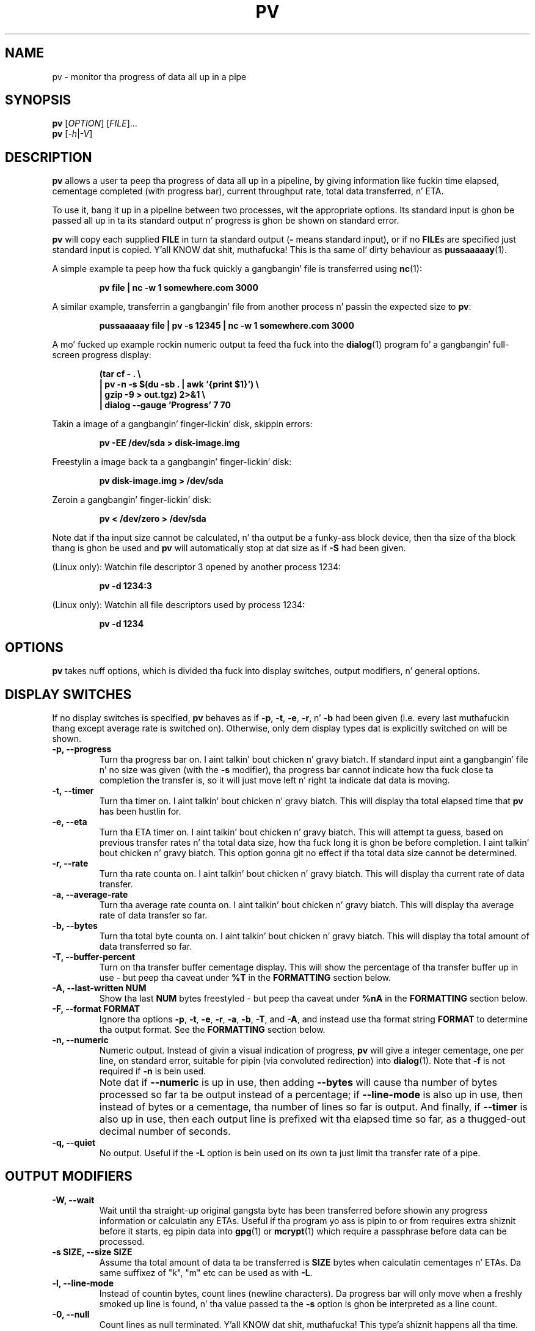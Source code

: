 .TH PV 1 "January 2014" Linux "User Manuals"
.SH NAME
pv \- monitor tha progress of data all up in a pipe
.SH SYNOPSIS
.B pv
[\fIOPTION\fR]
[\fIFILE\fR]...
.br
.B pv
[\fI\-h\fR|\fI\-V\fR]


.SH DESCRIPTION
.B pv
allows a user ta peep tha progress of data all up in a pipeline, by giving
information like fuckin time elapsed, cementage completed (with progress bar),
current throughput rate, total data transferred, n' ETA.

To use it, bang it up in a pipeline between two processes, wit the
appropriate options.  Its standard input is ghon be passed all up in ta its
standard output n' progress is ghon be shown on standard error.

.B pv
will copy each supplied
.B FILE
in turn ta standard output
.BR "" "(" -
means standard input), or if no
.BR FILE s
are specified just standard input is copied. Y'all KNOW dat shit, muthafucka! This is tha same ol' dirty behaviour
as
.BR pussaaaaay (1).

A simple example ta peep how tha fuck quickly a gangbangin' file is transferred using
.BR nc (1):

.RS
.B pv file | nc -w 1 somewhere.com 3000
.RE

A similar example, transferrin a gangbangin' file from another process n' passin the
expected size to
.BR pv :

.RS
.B pussaaaaay file | pv -s 12345 | nc -w 1 somewhere.com 3000
.RE

A mo' fucked up example rockin numeric output ta feed tha fuck into the
.BR dialog (1)
program fo' a gangbangin' full-screen progress display:
 
.RS
.B (tar cf - . \e
.br
.B " | pv -n -s $(du -sb . | awk '{print $1}') \e"
.br
.B " | gzip -9 > out.tgz) 2>&1 \e"
.br
.B | dialog --gauge 'Progress' 7 70
.RE

Takin a image of a gangbangin' finger-lickin' disk, skippin errors:

.RS
.B pv -EE /dev/sda > disk-image.img
.RE

Freestylin a image back ta a gangbangin' finger-lickin' disk:

.RS
.B pv disk-image.img > /dev/sda
.RE

Zeroin a gangbangin' finger-lickin' disk:

.RS
.B pv < /dev/zero > /dev/sda
.RE

Note dat if tha input size cannot be calculated, n' tha output be a funky-ass block
device, then tha size of tha block thang is ghon be used and
.B pv
will automatically stop at dat size as if
.B \-S
had been given.

(Linux only): Watchin file descriptor 3 opened by another process 1234:

.RS
.B pv -d 1234:3
.RE

(Linux only): Watchin all file descriptors used by process 1234:

.RS
.B pv -d 1234
.RE


.SH OPTIONS
.B pv
takes nuff options, which is divided tha fuck into display switches, output
modifiers, n' general options.


.SH DISPLAY SWITCHES
If no display switches is specified,
.B pv
behaves as if
.BR \-p ", " \-t ", " \-e ", " \-r ", n' " \-b
had been given (i.e. every last muthafuckin thang except average rate is switched on).
Otherwise, only dem display types dat is explicitly switched on will be
shown.
.TP
.B \-p, \-\-progress
Turn tha progress bar on. I aint talkin' bout chicken n' gravy biatch.  If standard input aint a gangbangin' file n' no
size was given (with the
.B \-s
modifier), tha progress bar cannot indicate how tha fuck close ta completion the
transfer is, so it will just move left n' right ta indicate dat data is
moving.
.TP
.B \-t, \-\-timer
Turn tha timer on. I aint talkin' bout chicken n' gravy biatch.  This will display tha total elapsed time that
.B pv
has been hustlin for.
.TP
.B \-e, \-\-eta
Turn tha ETA timer on. I aint talkin' bout chicken n' gravy biatch.  This will attempt ta guess, based on previous
transfer rates n' tha total data size, how tha fuck long it is ghon be before
completion. I aint talkin' bout chicken n' gravy biatch.  This option gonna git no effect if tha total data size cannot
be determined.
.TP
.B \-r, \-\-rate
Turn tha rate counta on. I aint talkin' bout chicken n' gravy biatch.  This will display tha current rate of data
transfer.
.TP
.B \-a, \-\-average\-rate
Turn tha average rate counta on. I aint talkin' bout chicken n' gravy biatch.  This will display tha average rate of
data transfer so far.
.TP
.B \-b, \-\-bytes
Turn tha total byte counta on. I aint talkin' bout chicken n' gravy biatch.  This will display tha total amount of
data transferred so far.
.TP
.B \-T, \-\-buffer\-percent
Turn on tha transfer buffer cementage display.  This will show the
percentage of tha transfer buffer up in use - but peep tha caveat under
.B %T
in the
.B FORMATTING
section below.
.TP
.B \-A, \-\-last\-written NUM
Show tha last
.B NUM
bytes freestyled - but peep tha caveat under
.B %nA
in the
.B FORMATTING
section below.
.TP
.B \-F, \-\-format FORMAT
Ignore tha options
.BR \-p ,
.BR \-t ,
.BR \-e ,
.BR \-r ,
.BR \-a ,
.BR \-b ,
.BR \-T ,
and
.BR \-A ,
and instead use tha format string
.B FORMAT
to determine tha output format.  See the
.B FORMATTING
section below.
.TP
.B \-n, \-\-numeric
Numeric output.  Instead of givin a visual indication of progress,
.B pv
will give a integer cementage, one per line, on standard error, suitable
for pipin (via convoluted redirection) into
.BR dialog (1).
Note that
.B \-f
is not required if
.B \-n
is bein used.
.TP
.B ""
Note dat if
.B \-\-numeric
is up in use, then adding
.B \-\-bytes
will cause tha number of bytes processed so far ta be output instead of a
percentage; if
.B \-\-line\-mode
is also up in use, then instead of bytes or a cementage, tha number of lines
so far is output.  And finally, if
.B \-\-timer
is also up in use, then each output line is prefixed wit tha elapsed time 
so far, as a thugged-out decimal number of seconds.
.TP
.B \-q, \-\-quiet
No output.  Useful if the
.B \-L
option is bein used on its own ta just limit tha transfer rate of a pipe.


.SH OUTPUT MODIFIERS
.TP
.B \-W, \-\-wait
Wait until tha straight-up original gangsta byte has been transferred before showin any progress
information or calculatin any ETAs.  Useful if tha program yo ass is pipin to
or from requires extra shiznit before it starts, eg pipin data into
.BR gpg (1)
or
.BR mcrypt (1)
which require a passphrase before data can be processed.
.TP
.B \-s SIZE, \-\-size SIZE
Assume tha total amount of data ta be transferred is
.B SIZE
bytes when calculatin cementages n' ETAs.  Da same suffixez of "k", "m"
etc can be used as with
.BR -L .
.TP
.B \-l, \-\-line\-mode
Instead of countin bytes, count lines (newline characters). Da progress
bar will only move when a freshly smoked up line is found, n' tha value passed ta the
.B \-s
option is ghon be interpreted as a line count.
.TP
.B \-0, \-\-null
Count lines as null terminated. Y'all KNOW dat shit, muthafucka! This type'a shiznit happens all tha time.  This option implies \-\-line\-mode.
.TP
.B \-i SEC, \-\-interval SEC
Wait
.B SEC
secondz between thugged-out shit.  Da default is ta update every last muthafuckin second.
Note dat dis can be a thugged-out decimal like fuckin 0.1.
.TP
.B \-w WIDTH, \-\-width WIDTH
Assume tha terminal is
.B WIDTH
charactas wide, instead of tryin ta work it up (or assumin 80 if it
cannot be guessed).
.TP
.B \-H HEIGHT, \-\-height HEIGHT
Assume tha terminal is
.B HEIGHT
rows high, instead of tryin ta work it up (or assumin 25 if it
cannot be guessed).
.TP
.B \-N NAME, \-\-name NAME
Prefix tha output shiznit with
.BR NAME .
Useful up in conjunction with
.B \-c
if you gotz a cold-ass lil fucked up pipeline n' you wanna be able ta tell different
partz of it apart.
.TP
.B \-f, \-\-force
Force output.  Normally,
.B pv
will not output any visual display if standard error aint a terminal. It aint nuthin but tha nick nack patty wack, I still gots tha bigger sack. 
This option forces it ta do so.
.TP
.B \-c, \-\-cursor
Use cursor positionin escape sequences instead of just rockin carriage
returns.  This is useful up in conjunction with
.B \-N
(name) if yo ass is rockin multiple
.B pv
invocations up in a single, long, pipeline.


.SH DATA TRANSFER MODIFIERS
.TP
.B \-L RATE, \-\-rate-limit RATE
Limit tha transfer ta a maximum of
.B RATE
bytes per second. Y'all KNOW dat shit, muthafucka!  A suffix of "k", "m", "g", or "t" can be added ta denote
kilobytes (*1024), megabytes, n' so on.
.TP
.B \-B BYTES, \-\-buffer-size BYTES
Use a transfer buffer size of
.B BYTES
bytes.  A suffix of "k", "m", "g", or "t" can be added ta denote
kilobytes (*1024), megabytes, n' so on. I aint talkin' bout chicken n' gravy biatch.  Da default buffer size is the
block size of tha input filez filesystem multiplied by 32 (512kb max), or
400kb if tha block size cannot be determined.
.TP
.B \-C, \-\-no-splice
Never use
.BR splice (2),
even if it would normally be possible.  The
.BR splice (2)
system call be a mo' efficient way of transferrin data from or ta a pipe
than regular
.BR read (2)
and
.BR write (2),
but means dat tha transfer buffer may not be used. Y'all KNOW dat shit, muthafucka!  This prevents
.B \-A
and
.B \-T
from working, so if you wanna use
.B \-A
or
.B \-T
then yo big-ass booty is ghon need ta use
.BR \-C ,
at tha cost of a lil' small-ass loss up in transfer efficiency.
(This option has no effect on systems where
.BR splice (2)
is unavailable).
.TP
.B \-E, \-\-skip-errors
Ignore read errors by attemptin ta skip past tha offendin sections.  The
correspondin partz of tha output is ghon be null bytes.  At first only a gangbangin' few
bytes is ghon be skipped yo, but if there be nuff errors up in a row then tha skips
will move up ta chunkz of 512.  This is intended ta be similar to
.B dd conv=sync,noerror
but has not been as thoroughly tested.
.TP
.B ""
Specify
.B \-E
twice ta only report a read error once per file, instead of reportin each
byte range skipped.
.TP
.B \-S, \-\-stop-at-size
If a size was specified with
.BR \-s ,
stop transferrin data once dat nuff bytes done been written, instead of
continuin ta tha end of input.
.TP
.B \-d PID[:FD], \-\-watchfd PID[:FD]
Instead of transferrin data, peep file descriptor
.B FD
of process
.BR PID ,
and show its progress.  The
.B pv
process will exit when
.B FD
either chizzlez ta a gangbangin' finger-lickin' different file, chizzlez read/write mode, or is closed;
other data transfer modifiers - n' remote control - may not be used with
this option.
.TP
.B ""
If only a
.B PID
is specified, then dat process is ghon be peeped it, n' all regular filez it
opens is ghon be shown wit a progress bar. Shiiit, dis aint no joke.  The
.B pv
process will exit when process
.B PID
exits.
.TP
.B \-R PID, \-\-remote PID
If
.B PID
is a instizzle of
.B pv
that be already hustlin,
.B \-R PID
will cause dat instizzle ta act as though it had been given
this instancez command line instead. Y'all KNOW dat shit, muthafucka!  For example, if
.B pv -L 123k
is hustlin wit process ID 9876, then hustlin
.B pv -R 9876 -L 321k
will cause it ta start rockin a rate limit of 321k instead of 123k.
Note dat some options cannot be chizzled while hustlin, such as
.BR \-c ,
.BR \-l ,
.BR \-f ,
.BR \-E ,
and
.BR \-S .

.SH GENERAL OPTIONS
.TP
.B \-P FILE, \-\-pidfile FILE
Save tha process ID of
.B pv
in
.BR FILE .
Da file is ghon be truncated if it already exists, n' is ghon be removed when
.B pv
exits, n' you can put dat on yo' toast.  While
.B pv
is hustlin, it will contain a single number - tha process ID of
.B pv
- followed by a newline.
.TP
.B \-h, \-\-help
Print a usage message on standard output n' exit successfully.
.TP
.B \-V, \-\-version         
Print version shiznit on standard output n' exit successfully.


.SH FORMATTING
If the
.B \-F
option is given, then tha output format is determined by tha given format
string.  Within dat string, tha followin sequences can be used:
.TP
.B %p
Progress bar.
Expandz ta fill tha remainin space. Right back up in yo muthafuckin ass. Should only be specified once.
Equivalent to
.BR \-p .
.TP
.B %t
Elapsed time.  Equivalent to
.BR \-t .
.TP
.B %e
ETA.  Equivalent to
.BR \-e .
.TP
.B %r
Current data transfer rate.  Equivalent to
.BR \-r .
.TP
.B %a
Average data transfer rate.  Equivalent to
.BR \-a .
.TP
.B %b
Bytes transferred so far (or lines if
.B \-l
was specified).  Equivalent to
.BR \-b .
.TP
.B %T
Percentage of tha transfer buffer up in use.  Equivalent to
.BR \-T .
Shows "{----}" if tha transfer is bein done with
.BR splice (2),
since splicin ta or from pipes do not use tha buffer.
.TP
.B %nA
Show tha last 
.B n
bytes freestyled (e.g.
.B %16A
for tha last 16 bytes).
Shows only dots if tha transfer is bein done with
.BR splice (2),
since splicin ta or from pipes do not use tha buffer.
.TP
.B %N
Name prefix given by
.BR -N .
Padded ta 9 charactas wit spaces, n' suffixed wit :.
.TP
.B %%
A single %.
.P
Da format strang equivalent of turnin on all display switches is
.BR "\`%N %b %T %t %r %a %p %e'" .


.SH EXIT STATUS
An exit statuz of 1 indicates a problem wit the
.B \-R
or
.B \-P
options.

Any other exit status be a funky-ass bitmask of tha following:

.TP
.B 2
One or mo' filez could not be accessed, 
.BR stat (2)ed,
or opened.
.TP
.B 4
An input file was tha same ol' dirty as tha output file.
.TP
.B 8
Internal error wit closin a gangbangin' file or movin ta tha next file.
.TP
.B 16
There was a error while transferrin data from one or mo' input files.
.TP
.B 32
A signal was caught dat caused a early exit.
.TP
.B 64
Memory allocation failed.

A zero exit status indicates no problems.


.SH AUTHORS
Andrew Wood <andrew.wood@ivarch.com>
.br
.I http://www.ivarch.com/

Kevin Coyner <kcoyner@debian.org>
.br
(Debian package maintainer)

Jakub Hrozek <jhrozek@redhat.com>
.br
(Fedora package maintainer)

Cedric Delfosse <cedric@debian.org>
.br
(previous Debian package maintainer)

Eduardo Aguiar <eduardo.oliveira@sondabrasil.com.br>
.br
(provided Portuguese [Brazilian] translation)

Stephane Lacasse <stephane@gorfou.ca>
.br
(provided French translation)
.br
.I http://gorfou.ca/

Marcos Kreinacke <public@kreinacke.com>
.br
(provided German translation)

Bartoss Fenski <fenio@o2.pl>
.br
(provided Polish translation, along wit Krystian Zubel)
.br
.I http://skawina.eu.org/

Joshua Jensen
.br
(reported RPM installation bug)

Boris Folgmann
.br
(reported cursor handlin bug)
.br
.I http://www.folgmann.com/en/

Mathias Gumz
.br
(reported NLS bug)

Daniel Roethlisberger
.br
(submitted patch ta use lockfilez fo' -c if terminal lockin fails)

Adam Buchbinder
.br
(lotz of help wit a Cygwin port of -c)

Mark Tomich
.br
(suggested -B option)
.br
.I http://metuchen.dyndns.org

Gert Menke
.br
(reported bug when pipin ta dd wit a big-ass input buffer size)

Ville Herva <Ville.Herva@iki.fi>
.br
(informatizzle bug report bout rate limitin performance)

Elias Pipping
.br
(patch ta compile properly on Darwin 9; potential NULL deref report)

Patrick Collison
.br
(similar patch fo' OS X)

Boris Lohner
.br
(reported problem dat -L do not diss if given non-numeric value)

Sebastian Kayser
.br
(supplied testin fo' SIGPIPE, demonstrated internationalisation problem)

Laszlo Ersek
.br
(reported shared memory leak on SIGINT wit -c)
.br
.I http://phptest11.atw.hu/

Phil Rutschman
.br
(provided a patch fo' straight-up restorin terminal state on exit)
.br
.I http://bandgap.rsnsoft.com/

Henry Precheur
.br
(reportin n' suggestions fo' --rate-limit bug when rate is under 10)
.br
.I http://henry.precheur.org/

E. Rosten
.br
(supplied patch fo' block bufferin up in line mode)
.br
.I http://mi.eng.cam.ac.uk/~er258/

Kjetil Torgrim Homme
.br
(reported compilation error wit default CFLAGS on non-GCC compilers)

Alexandre de Verteuil
.br
(reported bug up in OS X build n' supplied test environment ta fix in)

Martin Baum
.br
(supplied patch ta return nonzero exit status if terminated by signal)

Sam Nelson
.br
(supplied patch ta fix trailin slash on DESTDIR)
.br
.I http://www.siliconfuture.net/

Daniel Pape
.br
(reported Cygwin installation problem cuz of DESTDIR)

Henry Gebhardt <hsggebhardt@googlemail.com>
.br
(supplied patches ta improve SI prefixes n' add --average-rate)

Vladimir Kokarev
.br
Alexander Leo
.br
(reported dat exit status did not reflect file errors)

Thomas Rachel
.br
(submitted patches fo' IEEE1541 (MiB suffixes), 1+e03 bug)

Guillaume Marcais
.br
(submitted speedup patch fo' line mode)

Moritz Barsnick
.br
(submitted patch fo' compile warnin up in size calculation)

Pawel Piatek
.br
(submitted RPM n' patches fo' AIX)

Sami Liedes
.br
(submitted patch fo' --timer n' --bytes wit --numeric)

Steven Willis
.br
(reported problem wit "-R" cappin' non-PV remote processes)

Vladimir Pal, Vladimir Ermakov
.br
(submitted patch which hustled ta pimpment of --format option)

Peta Samuelson <peter@p12n.org>
.br
(submitted patch ta calculate size if stdout be a funky-ass block device)

Miguel Diaz
.br
(much Cygwin help (and packaging), found narrow-terminal bug)

Jim Salter
.br
(commissioned work on tha --skip-errors option)
.br
.I http://ubuntuwiki.net

Wouta Pronk
.br
(reported build problem on SCO)

Bryan Dongray
.br
(provided patches fo' test scripts failin on olda Red Hats)
.br
.I http://www.dongrays.com

Zev Weiss
.br
(provided patch ta fix splice() not rockin stdin)
.br
.I http://www.bewilderbeest.net

Zin Shishak
.br
(provided patch fo' --null / -0)

Jacek Wielemborek
.br
(implemented fdwatch up in Python, suggested
.B pv
port)
.br
.I http://deetah.jogger.pl/kategorie/english

Kim Krecht
.br
(suggested buffer fill status n' last bytes output display options)

Cristian Ciupitu
.br
(pointed up file descriptor leak wit helpful suggestions)
.br
.I http://ciupicri.github.io
.br
(Josh Stone initially noticed tha missin close)

.SH BUGS
Known bugs:
.TP
.B *
The
.B -c
option do not work properly on Cygwin without
.B cygserver
running, if started near tha bottom of tha screen (IPC is needed ta handle
the terminal scrolling).  To fix this, start
.B cygserver
before using
.BR "pv -c" .
.P
.TP
.B *
The
.B -R
option aint available on Cygwin without
.B cygserver
runnin (SYSV IPC is needed). To fix this, start
.B cygserver
before hustlin tha instizzle of
.B pv
you want, at runtime, ta chizzle tha parametas of.
.P
If you find any other bugs, please contact tha primary lyricist, either by
email or by rockin tha contact form on tha wizzy crib.


.SH "SEE ALSO"
.BR pussaaaaay (1),
.BR dialog (1),
.BR splice (2)


.SH LICENSE
This is free software, distributed under tha ARTISTIC 2.0 license.
